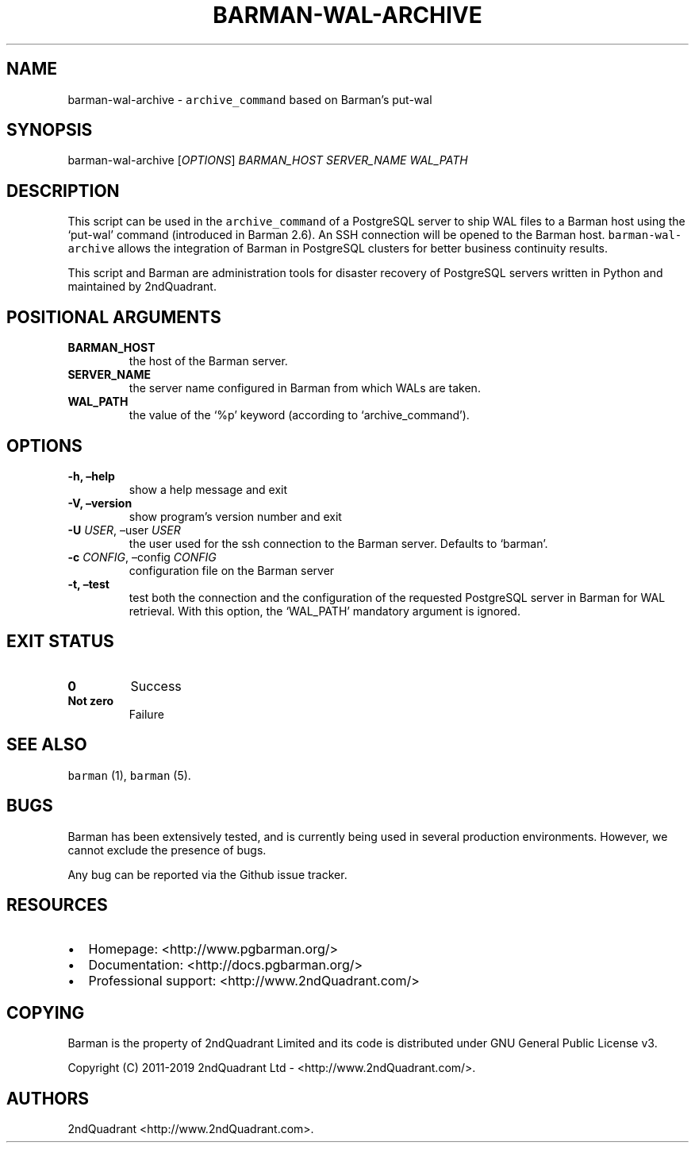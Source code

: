 .\" Automatically generated by Pandoc 2.7.3
.\"
.TH "BARMAN-WAL-ARCHIVE" "1" "August 1, 2019" "Barman User manuals" "Version 2.9"
.hy
.SH NAME
.PP
barman-wal-archive - \f[C]archive_command\f[R] based on Barman\[cq]s
put-wal
.SH SYNOPSIS
.PP
barman-wal-archive [\f[I]OPTIONS\f[R]] \f[I]BARMAN_HOST\f[R]
\f[I]SERVER_NAME\f[R] \f[I]WAL_PATH\f[R]
.SH DESCRIPTION
.PP
This script can be used in the \f[C]archive_command\f[R] of a PostgreSQL
server to ship WAL files to a Barman host using the `put-wal' command
(introduced in Barman 2.6).
An SSH connection will be opened to the Barman host.
\f[C]barman-wal-archive\f[R] allows the integration of Barman in
PostgreSQL clusters for better business continuity results.
.PP
This script and Barman are administration tools for disaster recovery of
PostgreSQL servers written in Python and maintained by 2ndQuadrant.
.SH POSITIONAL ARGUMENTS
.TP
.B BARMAN_HOST
the host of the Barman server.
.TP
.B SERVER_NAME
the server name configured in Barman from which WALs are taken.
.TP
.B WAL_PATH
the value of the `%p' keyword (according to `archive_command').
.SH OPTIONS
.TP
.B -h, \[en]help
show a help message and exit
.TP
.B -V, \[en]version
show program\[cq]s version number and exit
.TP
.B -U \f[I]USER\f[R], \[en]user \f[I]USER\f[R]
the user used for the ssh connection to the Barman server.
Defaults to `barman'.
.TP
.B -c \f[I]CONFIG\f[R], \[en]config \f[I]CONFIG\f[R]
configuration file on the Barman server
.TP
.B -t, \[en]test
test both the connection and the configuration of the requested
PostgreSQL server in Barman for WAL retrieval.
With this option, the `WAL_PATH' mandatory argument is ignored.
.SH EXIT STATUS
.TP
.B 0
Success
.TP
.B Not zero
Failure
.SH SEE ALSO
.PP
\f[C]barman\f[R] (1), \f[C]barman\f[R] (5).
.SH BUGS
.PP
Barman has been extensively tested, and is currently being used in
several production environments.
However, we cannot exclude the presence of bugs.
.PP
Any bug can be reported via the Github issue tracker.
.SH RESOURCES
.IP \[bu] 2
Homepage: <http://www.pgbarman.org/>
.IP \[bu] 2
Documentation: <http://docs.pgbarman.org/>
.IP \[bu] 2
Professional support: <http://www.2ndQuadrant.com/>
.SH COPYING
.PP
Barman is the property of 2ndQuadrant Limited and its code is
distributed under GNU General Public License v3.
.PP
Copyright (C) 2011-2019 2ndQuadrant Ltd - <http://www.2ndQuadrant.com/>.
.SH AUTHORS
2ndQuadrant <http://www.2ndQuadrant.com>.
